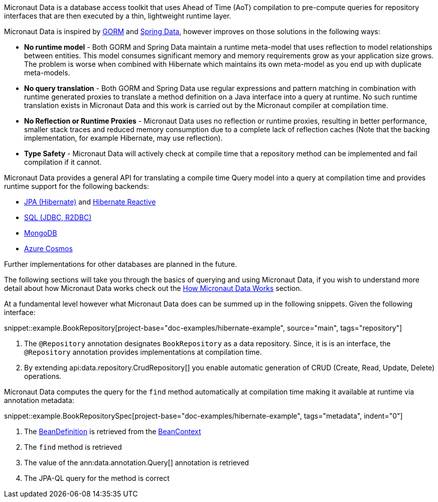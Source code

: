 Micronaut Data is a database access toolkit that uses Ahead of Time (AoT) compilation to pre-compute queries for repository interfaces that are then executed by a thin, lightweight runtime layer.

Micronaut Data is inspired by https://gorm.grails.org[GORM] and https://spring.io/projects/spring-data[Spring Data], however improves on those solutions in the following ways:

* *No runtime model* - Both GORM and Spring Data maintain a runtime meta-model that uses reflection to model relationships between entities. This model consumes significant memory and memory requirements grow as your application size grows. The problem is worse when combined with Hibernate which maintains its own meta-model as you end up with duplicate meta-models.
* *No query translation* - Both GORM and Spring Data use regular expressions and pattern matching in combination with runtime generated proxies to translate a method definition on a Java interface into a query at runtime. No such runtime translation exists in Micronaut Data and this work is carried out by the Micronaut compiler at compilation time.
* *No Reflection or Runtime Proxies* - Micronaut Data uses no reflection or runtime proxies, resulting in better performance, smaller stack traces and reduced memory consumption due to a complete lack of reflection caches (Note that the backing implementation, for example Hibernate, may use reflection).
* *Type Safety* - Micronaut Data will actively check at compile time that a repository method can be implemented and fail compilation if it cannot.

Micronaut Data provides a general API for translating a compile time Query model into a query at compilation time and provides runtime support for the following backends:

* <<hibernate, JPA (Hibernate)>> and <<hibernateReactive, Hibernate Reactive>>
* <<sql, SQL (JDBC, R2DBC)>>
* <<mongo, MongoDB>>
* <<azureCosmos, Azure Cosmos>>

Further implementations for other databases are planned in the future.

The following sections will take you through the basics of querying and using Micronaut Data, if you wish to understand more detail about how Micronaut Data works check out the <<howItWorks, How Micronaut Data Works>> section.

At a fundamental level however what Micronaut Data does can be summed up in the following snippets. Given the following interface:

snippet::example.BookRepository[project-base="doc-examples/hibernate-example", source="main", tags="repository"]

<1> The `@Repository` annotation designates `BookRepository` as a data repository. Since, it is is an interface, the `@Repository` annotation provides implementations at compilation time.
<2> By extending api:data.repository.CrudRepository[] you enable automatic generation of CRUD (Create, Read, Update, Delete) operations.

Micronaut Data computes the query for the `find` method automatically at compilation time making it available at runtime via annotation metadata:

snippet::example.BookRepositorySpec[project-base="doc-examples/hibernate-example", tags="metadata", indent="0"]

<1> The https://docs.micronaut.io/latest/api/io/micronaut/inject/BeanDefinition.html[BeanDefinition] is retrieved from the https://docs.micronaut.io/latest/api/io/micronaut/context/BeanContext.html[BeanContext]
<2> The `find` method is retrieved
<3> The value of the ann:data.annotation.Query[] annotation is retrieved
<4> The JPA-QL query for the method is correct
